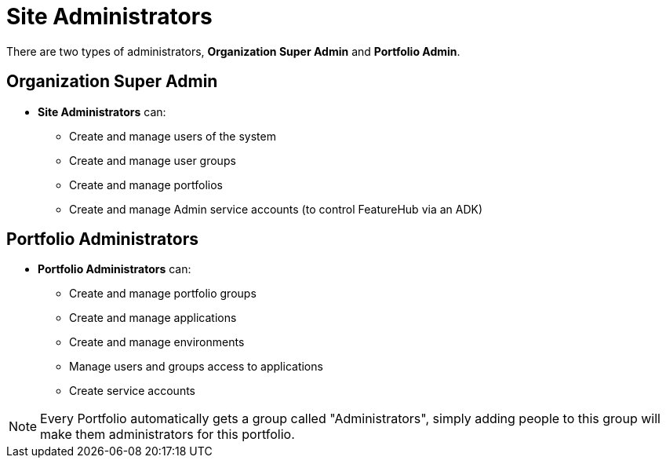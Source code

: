 = Site Administrators

There are two types of administrators, *Organization Super Admin* and *Portfolio Admin*.

== Organization Super Admin
* *Site Administrators* can:
** Create and manage users of the system
** Create and manage user groups
** Create and manage portfolios
** Create and manage Admin service accounts (to control FeatureHub via an ADK)

== Portfolio Administrators
* *Portfolio Administrators* can:
** Create and manage portfolio groups
** Create and manage applications
** Create and manage environments
** Manage users and groups access to applications
** Create service accounts

NOTE: Every Portfolio automatically gets a group called "Administrators", simply adding people to this group
will make them administrators for this portfolio.
